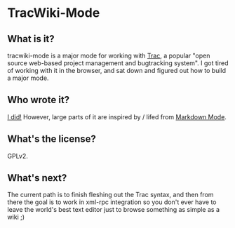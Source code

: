 * TracWiki-Mode

** What is it?
tracwiki-mode is a major mode for working with [[http://trac.edgewall.org/][Trac]], a popular "open
source web-based project management and bugtracking system". I got
tired of working with it in the browser, and sat down and figured out
how to build a major mode.

** Who wrote it?
[[http://peawee.net][I did!]] However, large parts of it are inspired by / lifed from
[[http://jblevins.org/projects/markdown-mode/][Markdown Mode]].

** What's the license?
GPLv2.

** What's next?
The current path is to finish fleshing out the Trac syntax, and then
from there the goal is to work in xml-rpc integration so you don't
ever have to leave the world's best text editor just to browse
something as simple as a wiki ;)
